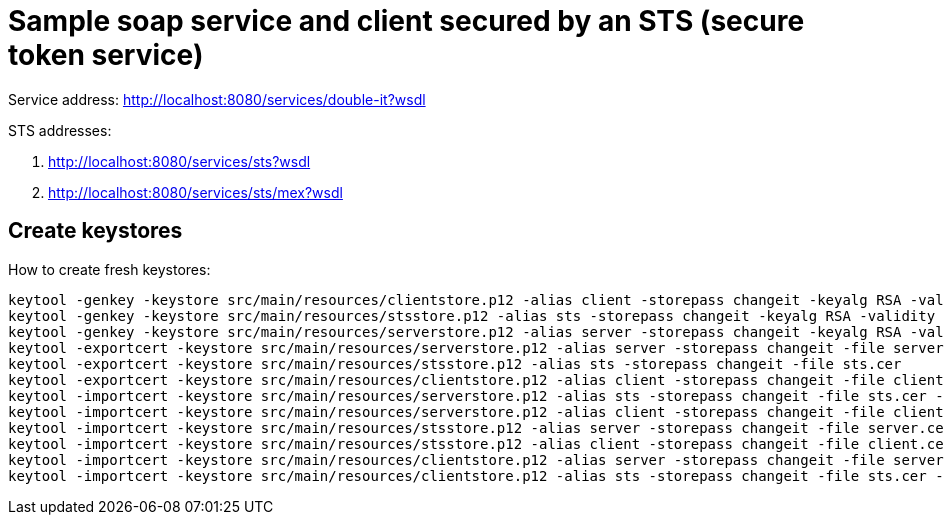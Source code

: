 = Sample soap service and client secured by an STS (secure token service)

Service address: http://localhost:8080/services/double-it?wsdl

STS addresses:

. http://localhost:8080/services/sts?wsdl
. http://localhost:8080/services/sts/mex?wsdl

== Create keystores

How to create fresh keystores:

----
keytool -genkey -keystore src/main/resources/clientstore.p12 -alias client -storepass changeit -keyalg RSA -validity 3650 -dname CN=client
keytool -genkey -keystore src/main/resources/stsstore.p12 -alias sts -storepass changeit -keyalg RSA -validity 3650 -dname CN=sts
keytool -genkey -keystore src/main/resources/serverstore.p12 -alias server -storepass changeit -keyalg RSA -validity 3650 -dname CN=server
keytool -exportcert -keystore src/main/resources/serverstore.p12 -alias server -storepass changeit -file server.cer
keytool -exportcert -keystore src/main/resources/stsstore.p12 -alias sts -storepass changeit -file sts.cer
keytool -exportcert -keystore src/main/resources/clientstore.p12 -alias client -storepass changeit -file client.cer
keytool -importcert -keystore src/main/resources/serverstore.p12 -alias sts -storepass changeit -file sts.cer -noprompt
keytool -importcert -keystore src/main/resources/serverstore.p12 -alias client -storepass changeit -file client.cer -noprompt
keytool -importcert -keystore src/main/resources/stsstore.p12 -alias server -storepass changeit -file server.cer -noprompt
keytool -importcert -keystore src/main/resources/stsstore.p12 -alias client -storepass changeit -file client.cer -noprompt
keytool -importcert -keystore src/main/resources/clientstore.p12 -alias server -storepass changeit -file server.cer -noprompt
keytool -importcert -keystore src/main/resources/clientstore.p12 -alias sts -storepass changeit -file sts.cer -noprompt
----
